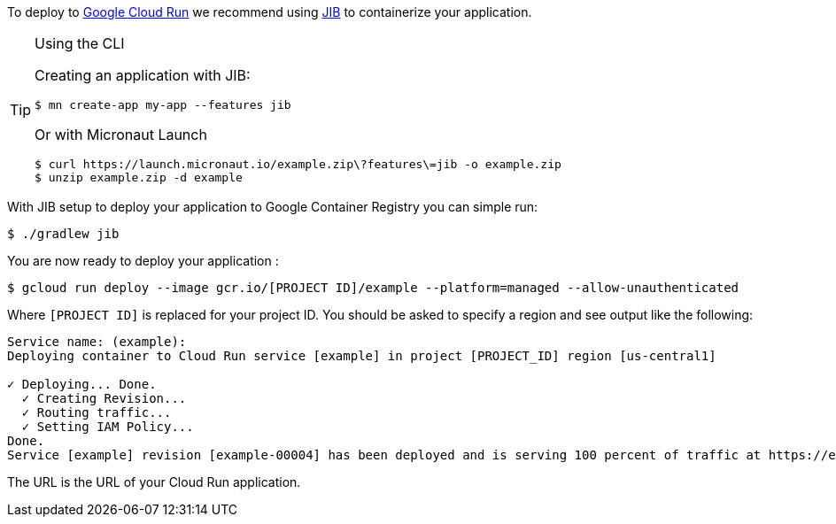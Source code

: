 To deploy to https://cloud.google.com/run[Google Cloud Run] we recommend using https://github.com/GoogleContainerTools/jib[JIB] to containerize your application.

[TIP]
.Using the CLI
====
Creating an application with JIB:
----
$ mn create-app my-app --features jib
----
Or with Micronaut Launch
----
$ curl https://launch.micronaut.io/example.zip\?features\=jib -o example.zip
$ unzip example.zip -d example
----
====

With JIB setup to deploy your application to Google Container Registry you can simple run:

[source, bash]
----
$ ./gradlew jib
----

You are now ready to deploy your application :

[source, bash]
----
$ gcloud run deploy --image gcr.io/[PROJECT ID]/example --platform=managed --allow-unauthenticated
----

Where `[PROJECT ID]` is replaced for your project ID. You should be asked to specify a region and see output like the following:

[source]
----
Service name: (example):
Deploying container to Cloud Run service [example] in project [PROJECT_ID] region [us-central1]

✓ Deploying... Done.
  ✓ Creating Revision...
  ✓ Routing traffic...
  ✓ Setting IAM Policy...
Done.
Service [example] revision [example-00004] has been deployed and is serving 100 percent of traffic at https://example-9487r97234-uc.a.run.app
----

The URL is the URL of your Cloud Run application.
